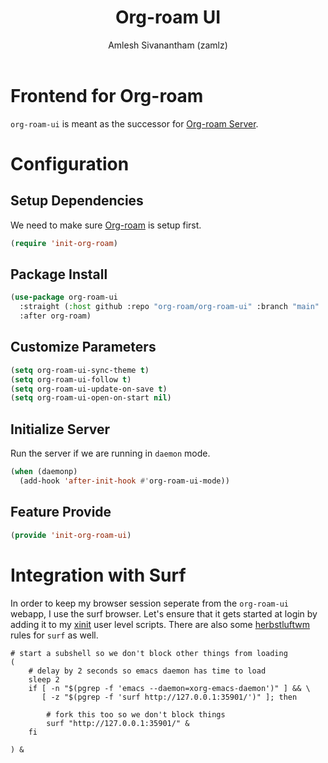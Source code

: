 :PROPERTIES:
:ID:       35a045cf-09f3-4a47-9a2d-b9cedd97c183
:ROAM_REFS: https://github.com/org-roam/org-roam-ui
:END:
#+TITLE: Org-roam UI
#+AUTHOR: Amlesh Sivanantham (zamlz)
#+CREATED: [2021-09-29 Wed 13:06]
#+LAST_MODIFIED: [2021-10-13 Wed 11:39:33]
#+FILETAGS: CONFIG SOFTWARE

* Frontend for Org-roam
=org-roam-ui= is meant as the successor for [[id:01e8ab76-49c1-49f8-99f7-621ae8bb3ca6][Org-roam Server]].

* Configuration
:PROPERTIES:
:header-args:emacs-lisp: :tangle ~/.config/emacs/lisp/init-org-roam-ui.el :comments both :mkdirp yes
:END:

** Setup Dependencies
We need to make sure [[id:e6532b52-0b06-406f-a7ed-89591de98b40][Org-roam]] is setup first.

#+begin_src emacs-lisp
(require 'init-org-roam)
#+end_src

** Package Install

#+begin_src emacs-lisp
(use-package org-roam-ui
  :straight (:host github :repo "org-roam/org-roam-ui" :branch "main" :files ("*.el" "out"))
  :after org-roam)
#+end_src

** Customize Parameters

#+begin_src emacs-lisp
(setq org-roam-ui-sync-theme t)
(setq org-roam-ui-follow t)
(setq org-roam-ui-update-on-save t)
(setq org-roam-ui-open-on-start nil)
#+end_src

** Initialize Server
Run the server if we are running in =daemon= mode.

#+begin_src emacs-lisp
(when (daemonp)
  (add-hook 'after-init-hook #'org-roam-ui-mode))
#+end_src

** Feature Provide

#+begin_src emacs-lisp
(provide 'init-org-roam-ui)
#+end_src

* Integration with Surf
:PROPERTIES:
:header-args:shell: :tangle ~/.config/xinitrc.d/surf-org-roam-ui.sh :mkdirp yes :shebang #!/bin/sh :comments both
:END:
In order to keep my browser session seperate from the =org-roam-ui= webapp, I use the surf browser. Let's ensure that it gets started at login by adding it to my [[id:64c66aeb-1b89-4f51-8e36-2931fb24399a][xinit]] user level scripts. There are also some [[id:3c22f3fd-a4a1-4c08-9ee4-336d5c6491fa][herbstluftwm]] rules for =surf= as well.

#+begin_src shell
# start a subshell so we don't block other things from loading
(
    # delay by 2 seconds so emacs daemon has time to load
    sleep 2
    if [ -n "$(pgrep -f 'emacs --daemon=xorg-emacs-daemon')" ] && \
       [ -z "$(pgrep -f 'surf http://127.0.0.1:35901/')" ]; then

        # fork this too so we don't block things
        surf "http://127.0.0.1:35901/" &
    fi

) &
#+end_src
